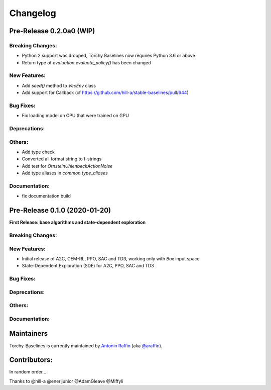 .. _changelog:

Changelog
==========

Pre-Release 0.2.0a0 (WIP)
------------------------------

Breaking Changes:
^^^^^^^^^^^^^^^^^
- Python 2 support was dropped, Torchy Baselines now requires Python 3.6 or above
- Return type of `evaluation.evaluate_policy()` has been changed

New Features:
^^^^^^^^^^^^^
- Add `seed()` method to `VecEnv` class
- Add support for Callback (cf https://github.com/hill-a/stable-baselines/pull/644)

Bug Fixes:
^^^^^^^^^^
- Fix loading model on CPU that were trained on GPU

Deprecations:
^^^^^^^^^^^^^

Others:
^^^^^^^
- Add type check
- Converted all format string to f-strings
- Add test for `OrnsteinUhlenbeckActionNoise`
- Add type aliases in `common.type_aliases`

Documentation:
^^^^^^^^^^^^^^
- fix documentation build


Pre-Release 0.1.0 (2020-01-20)
------------------------------
**First Release: base algorithms and state-dependent exploration**

Breaking Changes:
^^^^^^^^^^^^^^^^^

New Features:
^^^^^^^^^^^^^
- Initial release of A2C, CEM-RL, PPO, SAC and TD3, working only with `Box` input space
- State-Dependent Exploration (SDE) for A2C, PPO, SAC and TD3

Bug Fixes:
^^^^^^^^^^

Deprecations:
^^^^^^^^^^^^^

Others:
^^^^^^^

Documentation:
^^^^^^^^^^^^^^


Maintainers
-----------

Torchy-Baselines is currently maintained by `Antonin Raffin`_ (aka `@araffin`_).

.. _Antonin Raffin: https://araffin.github.io/
.. _@araffin: https://github.com/araffin



Contributors:
-------------
In random order...

Thanks to @hill-a @enerijunior @AdamGleave @Miffyli
